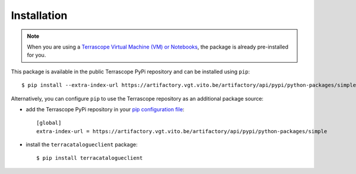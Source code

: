 Installation
============

.. note::
    When you are using a `Terrascope Virtual Machine (VM) or Notebooks <https://terrascope.be/en/services>`_,
    the package is already pre-installed for you.


This package is available in the public Terrascope PyPi repository and can be installed using ``pip``::

    $ pip install --extra-index-url https://artifactory.vgt.vito.be/artifactory/api/pypi/python-packages/simple terracatalogueclient


Alternatively, you can configure ``pip`` to use the Terrascope repository as an additional package source:

- add the Terrascope PyPi repository in your `pip configuration file <https://pip.pypa.io/en/stable/user_guide/#configuration>`_::

    [global]
    extra-index-url = https://artifactory.vgt.vito.be/artifactory/api/pypi/python-packages/simple

- install the ``terracatalogueclient`` package::

    $ pip install terracatalogueclient

